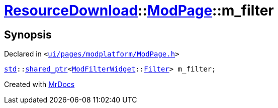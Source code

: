 [#ResourceDownload-ModPage-m_filter]
= xref:ResourceDownload.adoc[ResourceDownload]::xref:ResourceDownload/ModPage.adoc[ModPage]::m&lowbar;filter
:relfileprefix: ../../
:mrdocs:


== Synopsis

Declared in `&lt;https://github.com/PrismLauncher/PrismLauncher/blob/develop/launcher/ui/pages/modplatform/ModPage.h#L70[ui&sol;pages&sol;modplatform&sol;ModPage&period;h]&gt;`

[source,cpp,subs="verbatim,replacements,macros,-callouts"]
----
xref:std.adoc[std]::xref:std/shared_ptr.adoc[shared&lowbar;ptr]&lt;xref:ModFilterWidget.adoc[ModFilterWidget]::xref:ModFilterWidget/Filter.adoc[Filter]&gt; m&lowbar;filter;
----



[.small]#Created with https://www.mrdocs.com[MrDocs]#
